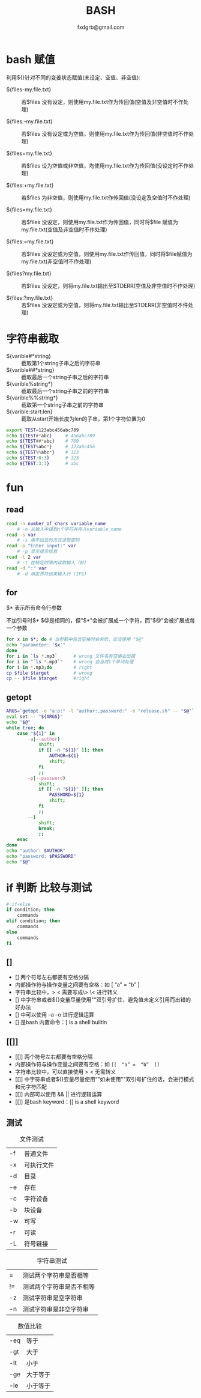 #+TITLE: BASH
#+AUTHOR: fxdgrb@gmail.com
#+STARTUP: indent
#+OPTIONS: ^:nil
#+FILETAGS: :bash:

* bash 赋值
利用${}针对不同的变姜状态赋值(未设定、空值、非空值):
+ ${files-my.file.txt} ::
  若$files 没有设定，则使用my.file.txt作为传回值(空值及非空值时不作处理)

+ ${files:-my.file.txt} ::
  若$files 没有设定或为空值，则使用my.file.txt作为传回值(非空值时不作处理)

+ ${files+my.file.txt} ::
  若$files 设为空值或非空值，均使用my.file.txt作为传回值(没设定时不作处理)

+ ${files:+my.file.txt} ::
  若$files 为非空值，则使用my.file.txt作传回值(没设定及空值时不作处理)

+ ${files=my.file.txt} ::
  若$files 没设定，则使用my.file.txt作为传回值，同时将$file 赋值为my.file.txt(空值及非空值时不作处理)

+ ${files:=my.file.txt} ::
  若$files 没设定或为空值，则使用my.file.txt作传回值，同时将$file赋值为my.file.txt(非空值时不作处理)

+ ${files?my.file.txt} ::
  若$files 没设定，则将my.file.txt输出至STDERR(空值及非空值时不作处理)

+ ${files:?my.file.txt} ::
  若$files 没设定或为空值，则将my.file.txt输出至STDERR(非空值时不件处理)

* 字符串截取
+ ${varible#*string} ::
  截取第1个string子串之后的字符串
+ ${varible##*string} ::
  截取最后一个string子串之后的字符串
+ ${varible%string*} ::
  截取最后一个string子串之前的字符串
+ ${varible%%string*} ::
  截取第一个string子串之前的字符串
+ ${varible:start:len} ::
  截取从start开始长度为len的子串，第1个字符位置为0
#+BEGIN_SRC bash
export TEST=123abc456abc789
echo ${TEST#*abc}     # 456abc789
echo ${TEST##*abc}    # 789
echo ${TEST%abc*}     # 123abc456
echo ${TEST%%abc*}    # 123
echo ${TEST:0:3}      # 123
echo ${TEST:3:3}      # abc
#+END_SRC

* fun
** read
#+BEGIN_SRC bash
read -n number_of_chars variable_name
    # -n 从输入中谋取n个字符并存入variable_name
read -s var
    # -s 用不回显的方式读取密码
read -p "Enter input:" var
    # -p 显示提示信息
read -t 2 var
    # -t 在特定时限内读取输入（秒）
read -d ":" var
    # -d 用定界符结束输入行 (IFS)
#+END_SRC

** for
$* 表示所有命令行参数

不加引号时$* $@是相同的，但"$*"会被扩展成一个字符，而"$@"会被扩展成每一个参数
#+BEGIN_SRC bash
for x in $*; do # 当参数中包含空格时会失败，应当使用 "$@"
echo "parameter: '$x'"
done
for i in `ls *.mp3`      # wrong 文件名有空格会出错
for i in "`ls *.mp3`"    # wrong 会当成1个单词处理
for i in *.mp3;do        # right
cp $file $target         # wrong
cp -- $file $target      #right
#+END_SRC

** getopt
#+BEGIN_SRC bash
ARGS=`getopt -o "a:p:" -l "author:,password:" -n "release.sh" -- "$@"`
eval set -- "${ARGS}"
echo "$@"
while true; do
    case "${1}" in
        -a|--author)
            shift;
            if [[ -n "${1}" ]]; then
                AUTHOR=${1}
                shift;
            fi
            ;;
        -p|--password)
            shift;
            if [[ -n "${1}" ]]; then
                PASSWORD=${1}
                shift;
            fi
            ;;
        --)
            shift;
            break;
            ;;
    esac
done
echo "author: $AUTHOR"
echo "password: $PASSWORD"
echo "$@"
#+END_SRC

* if 判断 比较与测试
#+BEGIN_SRC bash
# if-else
if condition; then
    commands
elif condition; then
    commands
else
    commands
fi
#+END_SRC

** []
- [] 两个符号左右都要有空格分隔
- 内部操作符与操作变量之间要有空格：如  [  “a”  =  “b”  ]
- 字符串比较中，> < 需要写成\> \< 进行转义
- [] 中字符串或者${}变量尽量使用""双引号扩住，避免值未定义引用而出错的好办法
- [] 中可以使用 –a –o 进行逻辑运算
- [] 是bash 内置命令：[ is a shell builtin

** [[]]
- [[]] 两个符号左右都要有空格分隔
- 内部操作符与操作变量之间要有空格：如 ~[[  “a” =  “b”  ]]~
- 字符串比较中，可以直接使用 > < 无需转义
- [[]] 中字符串或者${}变量尽量使用“”如未使用""双引号扩住的话，会进行模式和元字符匹配
- [[]] 内部可以使用 &&  || 进行逻辑运算
- [[]] 是bash keyword：[[ is a shell keyword

** 测试
#+CAPTION: 文件测试
| -f     | 普通文件   |
| -x     | 可执行文件 |
| -d     | 目录       |
| -e     | 存在       |
| -c     | 字符设备   |
| -b     | 块设备     |
| -w     | 可写       |
| -r     | 可读       |
| -L     | 符号链接   |

#+CAPTION: 字符串测试
| =  | 测试两个字符串是否相等   |
| != | 测试两个字符串是否不相等 |
| -z | 测试字符串是空字符串     |
| -n | 测试字符串是非空字符串   |

#+CAPTION: 数值比较
| -eq | 等于     |
| -gt | 大于     |
| -lt | 小于     |
| -ge | 大于等于 |
| -le | 小于等于 |
